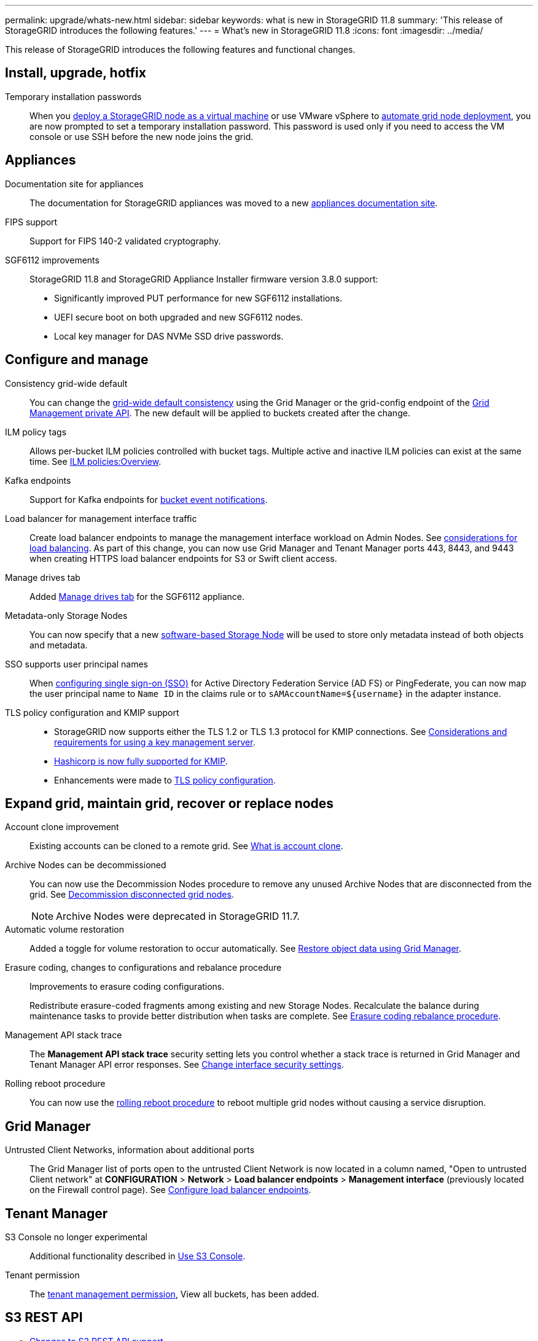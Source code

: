 ---
permalink: upgrade/whats-new.html
sidebar: sidebar
keywords: what is new in StorageGRID 11.8
summary: 'This release of StorageGRID introduces the following features.'
---
= What's new in StorageGRID 11.8
:icons: font
:imagesdir: ../media/

[.lead]
This release of StorageGRID introduces the following features and functional changes.


== Install, upgrade, hotfix

Temporary installation passwords:: When you link:../vmware/deploying-storagegrid-node-as-virtual-machine.html[deploy a StorageGRID node as a virtual machine] or use VMware vSphere to link:../vmware/automating-grid-node-deployment-in-vmware-vsphere.html[automate grid node deployment], you are now prompted to set a temporary installation password. This password is used only if you need to access the VM console or use SSH before the new node joins the grid.


== Appliances

Documentation site for appliances:: The documentation for StorageGRID appliances was moved to a new link:https://docs.netapp.com/us-en/storagegrid-appliances/[appliances documentation site^].

FIPS support:: Support for FIPS 140-2 validated cryptography.

SGF6112 improvements:: StorageGRID 11.8 and StorageGRID Appliance Installer firmware version 3.8.0 support:
+
* Significantly improved PUT performance for new SGF6112 installations.
* UEFI secure boot on both upgraded and new SGF6112 nodes.
* Local key manager for DAS NVMe SSD drive passwords.


== Configure and manage

Consistency grid-wide default:: You can change the link:../s3/consistency-controls.html[grid-wide default consistency] using the Grid Manager or the grid-config endpoint of the link:../admin/using-grid-management-api.html[Grid Management private API]. The new default will be applied to buckets created after the change.

ILM policy tags:: Allows per-bucket ILM policies controlled with bucket tags. Multiple active and inactive ILM policies can exist at the same time. See link:../ilm/ilm-policy-overview.html[ILM policies:Overview].

Kafka endpoints:: Support for Kafka endpoints for link:../tenant/understanding-notifications-for-buckets.html[bucket event notifications].

Load balancer for management interface traffic:: Create load balancer endpoints to manage the management interface workload on Admin Nodes. See link:../admin/managing-load-balancing.html[considerations for load balancing]. As part of this change, you can now use Grid Manager and Tenant Manager ports 443, 8443, and 9443 when creating HTTPS load balancer endpoints for S3 or Swift client access. 

Manage drives tab:: Added link:../monitor/viewing-manage-drives-tab.html[Manage drives tab] for the SGF6112 appliance.

Metadata-only Storage Nodes:: You can now specify that a new link:../primer/what-storage-node-is.html#types-of-storage-nodes[software-based Storage Node] will be used to store only metadata instead of both objects and metadata.

SSO supports user principal names:: When link:../admin/configuring-sso.html[configuring single sign-on (SSO)] for Active Directory Federation Service (AD FS) or PingFederate, you can now map the user principal name to `Name ID` in the claims rule or to `sAMAccountName=${username}` in the adapter instance.

TLS policy configuration and KMIP support:: 
+
* StorageGRID now supports either the TLS 1.2 or TLS 1.3 protocol for KMIP connections. See link:../admin/kms-considerations-and-requirements.html[Considerations and requirements for using a key management server].
* link:../admin/kms-configuring-storagegrid-as-client.html[Hashicorp is now fully supported for KMIP].
* Enhancements were made to link:../admin/manage-tls-ssh-policy.html[TLS policy configuration].


== Expand grid, maintain grid, recover or replace nodes

Account clone improvement:: Existing accounts can be cloned to a remote grid. See link:../admin/grid-federation-what-is-account-clone.html[What is account clone].

Archive Nodes can be decommissioned:: You can now use the Decommission Nodes procedure to remove any unused Archive Nodes that are disconnected from the grid. See link:../maintain/decommissioning-disconnected-grid-nodes.html[Decommission disconnected grid nodes].
+
NOTE: Archive Nodes were deprecated in StorageGRID 11.7. 

Automatic volume restoration:: Added a toggle for volume restoration to occur automatically. See link:../maintain/restoring-volume.html[Restore object data using Grid Manager].

Erasure coding, changes to configurations and rebalance procedure:: Improvements to erasure coding configurations.
+
Redistribute erasure-coded fragments among existing and new Storage Nodes. Recalculate the balance during maintenance tasks to provide better distribution when tasks are complete. See link:../expand/rebalancing-erasure-coded-data-after-adding-storage-nodes.html[Erasure coding rebalance procedure].

Management API stack trace:: The *Management API stack trace* security setting lets you control whether a stack trace is returned in Grid Manager and Tenant Manager API error responses. See link:../admin/changing-browser-session-timeout-interface.html[Change interface security settings].

Rolling reboot procedure:: You can now use the link:../maintain/rolling-reboot-procedure.html[rolling reboot procedure] to reboot multiple grid nodes without causing a service disruption.


== Grid Manager

Untrusted Client Networks, information about additional ports:: The Grid Manager list of ports open to the untrusted Client Network is now located in a column named, "Open to untrusted Client network" at *CONFIGURATION* > *Network* > *Load balancer endpoints* > *Management interface* (previously located on the Firewall control page). See link:../admin/configuring-load-balancer-endpoints.html[Configure load balancer endpoints].


== Tenant Manager

S3 Console no longer experimental:: Additional functionality described in link:../tenant/use-s3-console.html[Use S3 Console].

Tenant permission:: The link:../tenant/tenant-management-permissions.html[tenant management permission], View all buckets, has been added.


== S3 REST API

* link:../s3/changes-to-s3-rest-api-support.html[Changes to S3 REST API support].
* S3 delete markers with UUIDs. See link:../ilm/how-objects-are-deleted.html#delete-s3-versioned-objects[How objects are deleted] and link:../audit/sdel-s3-delete.html[SDEL: S3 DELETE].
* link:../s3/select-object-content.html[S3 Select ScanRange] is used when provided in requests for CSV and Parquet files.